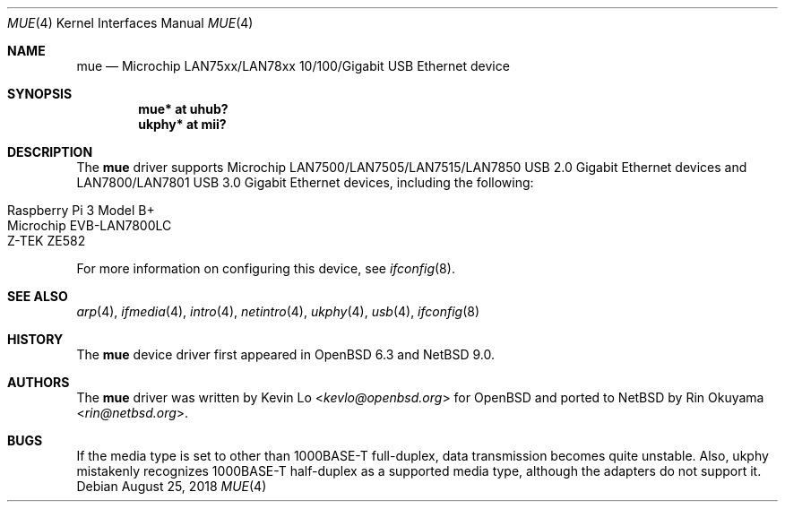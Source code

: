 .\"     $NetBSD: mue.4,v 1.2 2018/08/26 06:47:27 wiz Exp $
.\"     $OpenBSD: mue.4,v 1.2 2018/08/03 06:13:14 jmc Exp $
.\"
.\" Copyright (c) 2018 Kevin Lo <kevlo@openbsd.org>
.\"
.\" Permission to use, copy, modify, and distribute this software for any
.\" purpose with or without fee is hereby granted, provided that the above
.\" copyright notice and this permission notice appear in all copies.
.\"
.\" THE SOFTWARE IS PROVIDED "AS IS" AND THE AUTHOR DISCLAIMS ALL WARRANTIES
.\" WITH REGARD TO THIS SOFTWARE INCLUDING ALL IMPLIED WARRANTIES OF
.\" MERCHANTABILITY AND FITNESS. IN NO EVENT SHALL THE AUTHOR BE LIABLE FOR
.\" ANY SPECIAL, DIRECT, INDIRECT, OR CONSEQUENTIAL DAMAGES OR ANY DAMAGES
.\" WHATSOEVER RESULTING FROM LOSS OF USE, DATA OR PROFITS, WHETHER IN AN
.\" ACTION OF CONTRACT, NEGLIGENCE OR OTHER TORTIOUS ACTION, ARISING OUT OF
.\" OR IN CONNECTION WITH THE USE OR PERFORMANCE OF THIS SOFTWARE.
.\"
.Dd August 25, 2018
.Dt MUE 4
.Os
.Sh NAME
.Nm mue
.Nd Microchip LAN75xx/LAN78xx 10/100/Gigabit USB Ethernet device
.Sh SYNOPSIS
.Cd "mue*   at uhub?"
.Cd "ukphy* at mii?"
.Sh DESCRIPTION
The
.Nm
driver supports Microchip LAN7500/LAN7505/LAN7515/LAN7850 USB 2.0 Gigabit
Ethernet devices and LAN7800/LAN7801 USB 3.0 Gigabit Ethernet devices,
including the following:
.Pp
.Bl -tag -width Ds -offset indent -compact
.It Raspberry Pi 3 Model B+
.It Microchip EVB-LAN7800LC
.It Z-TEK ZE582
.El
.Pp
For more information on configuring this device, see
.Xr ifconfig 8 .
.Sh SEE ALSO
.Xr arp 4 ,
.Xr ifmedia 4 ,
.Xr intro 4 ,
.Xr netintro 4 ,
.Xr ukphy 4 ,
.Xr usb 4 ,
.\".Xr hostname.if 5 ,
.Xr ifconfig 8
.Sh HISTORY
The
.Nm
device driver first appeared in
.Ox 6.3
and
.Nx 9.0 .
.Sh AUTHORS
.An -nosplit
The
.Nm
driver was written by
.An Kevin Lo Aq Mt kevlo@openbsd.org
for
.Ox and ported to
.Nx by
.An Rin Okuyama Aq Mt rin@netbsd.org .
.Sh BUGS
If the media type is set to other than 1000BASE-T full-duplex,
data transmission becomes quite unstable.
Also, ukphy mistakenly recognizes 1000BASE-T half-duplex as a supported media
type, although the adapters do not support it.
